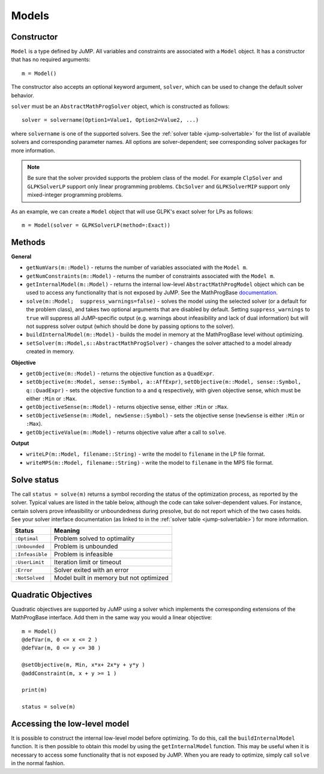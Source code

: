 .. _ref-model:

------
Models
------

Constructor
^^^^^^^^^^^

``Model`` is a type defined by JuMP. All variables and constraints are 
associated with a ``Model`` object. It has a constructor that has no 
required arguments::

    m = Model()

The constructor also accepts an optional keyword argument, ``solver``,
which can be used to change the default solver behavior.

``solver`` must be an ``AbstractMathProgSolver`` object, which is constructed as follows::

    solver = solvername(Option1=Value1, Option2=Value2, ...)

where ``solvername`` is one of the supported solvers. See the :ref:`solver table <jump-solvertable>` for the list of available solvers and corresponding parameter names.  All options are solver-dependent; see corresponding solver packages for more information. 

.. note::
    Be sure that the solver provided supports the problem class of the model. For example ``ClpSolver`` and ``GLPKSolverLP`` support only linear programming problems. ``CbcSolver`` and ``GLPKSolverMIP`` support only mixed-integer programming problems.

As an example, we can create a ``Model`` object that will use GLPK's
exact solver for LPs as follows::
    
    m = Model(solver = GLPKSolverLP(method=:Exact))


Methods
^^^^^^^

**General**

* ``getNumVars(m::Model)`` - returns the number of variables associated with the ``Model m``.
* ``getNumConstraints(m::Model)`` - returns the number of constraints associated with the ``Model m``.
* ``getInternalModel(m::Model)`` - returns the internal low-level ``AbstractMathProgModel`` object which can be used to access any functionality that is not exposed by JuMP. See the MathProgBase `documentation <http://mathprogbasejl.readthedocs.org/en/latest/mathprogbase.html#low-level-interface>`_.
* ``solve(m::Model;  suppress_warnings=false)`` - solves the model using the selected solver (or a default for the problem class), and takes two optional arguments that are disabled by default. Setting ``suppress_warnings`` to ``true`` will suppress all JuMP-specific output (e.g. warnings about infeasibility and lack of dual information) but will not suppress solver output (which should be done by passing options to the solver).
* ``buildInternalModel(m::Model)`` - builds the model in memory at the MathProgBase level without optimizing. 
* ``setSolver(m::Model,s::AbstractMathProgSolver)`` - changes the solver attached to a model already created in memory.

**Objective**

* ``getObjective(m::Model)`` - returns the objective function as a ``QuadExpr``.
* ``setObjective(m::Model, sense::Symbol, a::AffExpr)``, ``setObjective(m::Model, sense::Symbol, q::QuadExpr)`` - sets the objective function to ``a`` and ``q`` respectively, with given objective sense, which must be either ``:Min`` or ``:Max``.
* ``getObjectiveSense(m::Model)`` - returns objective sense, either ``:Min`` or ``:Max``.
* ``setObjectiveSense(m::Model, newSense::Symbol)`` - sets the objective sense (``newSense`` is either ``:Min`` or ``:Max``).
* ``getObjectiveValue(m::Model)`` - returns objective value after a call to ``solve``.

**Output**

* ``writeLP(m::Model, filename::String)`` - write the model to ``filename`` in the LP file format.
* ``writeMPS(m::Model, filename::String)`` - write the model to ``filename`` in the MPS file format.

.. _solvestatus:

Solve status
^^^^^^^^^^^^

The call ``status = solve(m)`` returns a symbol recording the status of the optimization process, as reported by the solver. Typical values are listed in the table below, although the code can take solver-dependent values. For instance, certain solvers prove infeasibility or unboundedness during presolve, but do not report which of the two cases holds. See your solver interface documentation (as linked to in the :ref:`solver table <jump-solvertable>`) for more information.

.. _jump-statustable:

+-----------------+-----------------------------------------+
| Status          | Meaning                                 |
+=================+=========================================+
| ``:Optimal``    | Problem solved to optimality            |
+-----------------+-----------------------------------------+
| ``:Unbounded``  | Problem is unbounded                    |
+-----------------+-----------------------------------------+
| ``:Infeasible`` | Problem is infeasible                   |
+-----------------+-----------------------------------------+
| ``:UserLimit``  | Iteration limit or timeout              |
+-----------------+-----------------------------------------+
| ``:Error``      | Solver exited with an error             |
+-----------------+-----------------------------------------+
| ``:NotSolved``  | Model built in memory but not optimized |
+-----------------+-----------------------------------------+


Quadratic Objectives
^^^^^^^^^^^^^^^^^^^^

Quadratic objectives are supported by JuMP using a solver which implements the
corresponding extensions of the MathProgBase interface. Add them in the same way 
you would a linear objective::

    m = Model()
    @defVar(m, 0 <= x <= 2 )
    @defVar(m, 0 <= y <= 30 )

    @setObjective(m, Min, x*x+ 2x*y + y*y )
    @addConstraint(m, x + y >= 1 )
      
    print(m)

    status = solve(m)

Accessing the low-level model
^^^^^^^^^^^^^^^^^^^^^^^^^^^^^

It is possible to construct the internal low-level model before optimizing. To do this, 
call the ``buildInternalModel`` function. It is then possible
to obtain this model by using the ``getInternalModel`` function. This may be useful when
it is necessary to access some functionality that is not exposed by JuMP. When you are ready to optimize, 
simply call ``solve`` in the normal fashion.
